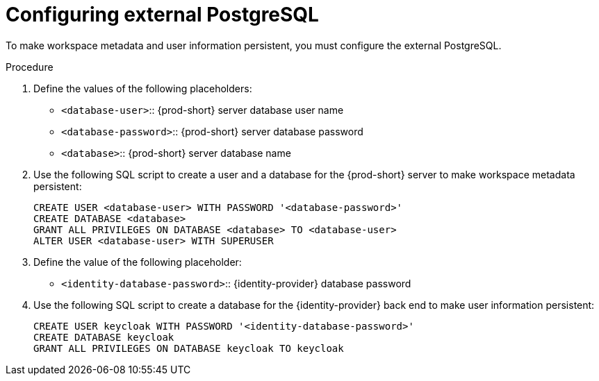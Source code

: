 // deploying-the-registries

[id="configuring-external-postgresql_{context}"]
= Configuring external PostgreSQL

To make workspace metadata and user information persistent, you must configure the external PostgreSQL.

.Procedure

. Define the values of the following placeholders:
+
--
* `<database-user>`:: {prod-short} server database user name
* `<database-password>`:: {prod-short} server database password
* `<database>`:: {prod-short} server database name 
--

. Use the following SQL script to create a user and a database for the {prod-short} server to make workspace metadata persistent:
+
[subs="+quotes,+attributes"]
----
CREATE USER <database-user> WITH PASSWORD '<database-password>' 
CREATE DATABASE <database>                                     
GRANT ALL PRIVILEGES ON DATABASE <database> TO <database-user>
ALTER USER <database-user> WITH SUPERUSER
----

. Define the value of the following placeholder:
+
--
* `<identity-database-password>`:: {identity-provider} database password
--

. Use the following SQL script to create a database for the {identity-provider} back end to make user information persistent:
+
[subs="+quotes,+attributes"]
----
CREATE USER keycloak WITH PASSWORD '<identity-database-password>' 
CREATE DATABASE keycloak
GRANT ALL PRIVILEGES ON DATABASE keycloak TO keycloak
----